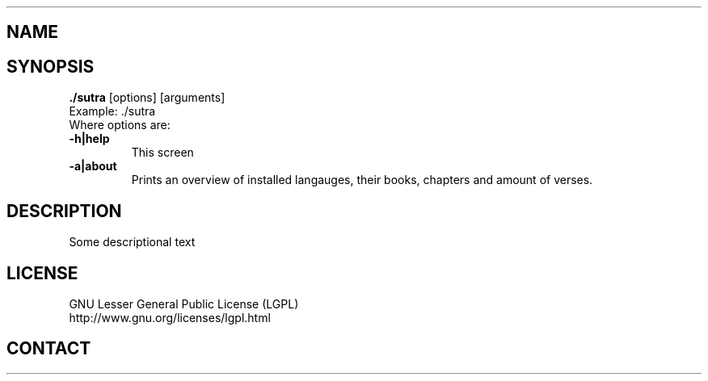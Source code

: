 .TH "./sutra" "1" "2014 02 25" "sea (erat.simon@gmail.com)"

.SH NAME
./sutra (0.1)

.SH SYNOPSIS
\fB./sutra\fP [options] [arguments]
.br
Example: ./sutra 
.br
Where options are:
.IP "\fB-h|help\fP"
This screen
.IP "\fB-a|about\fP"
Prints an overview of installed langauges, their books, chapters and amount of verses.

.SH DESCRIPTION
.PP
Some descriptional text

.SH LICENSE
GNU Lesser General Public License (LGPL)
.br
http://www.gnu.org/licenses/lgpl.html

.SH CONTACT

.br

